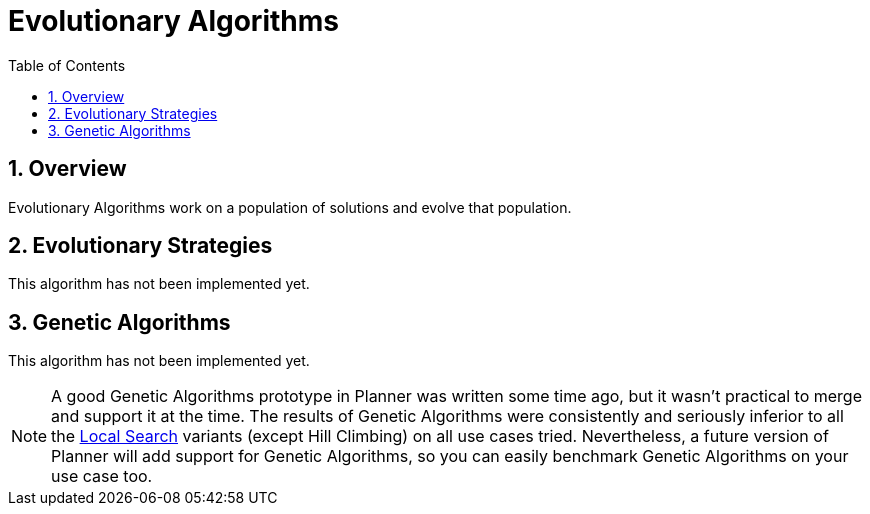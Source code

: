 [[evolutionaryAlgorithms]]
= Evolutionary Algorithms
:doctype: book
:sectnums:
:toc: left
:icons: font
:experimental:
:sourcedir: .

[[evolutionaryAlgorithmsOverview]]
== Overview

Evolutionary Algorithms work on a population of solutions and evolve that population.

[[evolutionaryStrategies]]
== Evolutionary Strategies

This algorithm has not been implemented yet.

[[geneticAlgorithms]]
== Genetic Algorithms

This algorithm has not been implemented yet.

[NOTE]
====
A good Genetic Algorithms prototype in Planner was written some time ago, but it wasn't practical to merge and support it at the time.
The results of Genetic Algorithms were consistently and seriously inferior to all the <<localSearch,Local Search>> variants (except Hill Climbing) on all use cases tried.
Nevertheless, a future version of Planner will add support for Genetic Algorithms, so you can easily benchmark Genetic Algorithms on your use case too.
====
